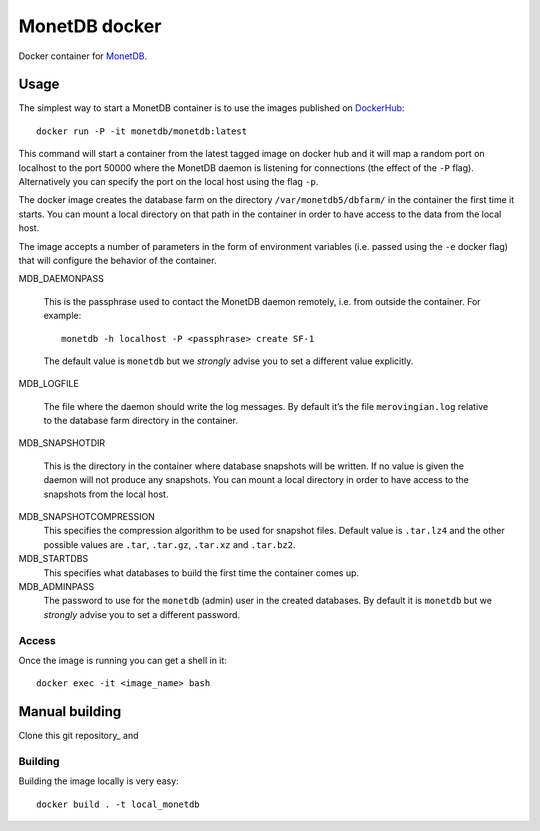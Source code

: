 ==============
MonetDB docker
==============
Docker container for MonetDB_.

.. _MonetDB: https://www.monetdb.org/

-----
Usage
-----
The simplest way to start a MonetDB container is to use the images
published on DockerHub_::

  docker run -P -it monetdb/monetdb:latest

.. _DockerHub: https://hub.docker.com/repository/docker/monetdb/monetdb/tags

This command will start a container from the latest tagged image on
docker hub and it will map a random port on localhost to the port
50000 where the MonetDB daemon is listening for connections (the
effect of the ``-P`` flag). Alternatively you can specify the port on
the local host using the flag ``-p``.

The docker image creates the database farm on the directory
``/var/monetdb5/dbfarm/`` in the container the first time it
starts. You can mount a local directory on that path in the container
in order to have access to the data from the local host.

The image accepts a number of parameters in the form of environment
variables (i.e. passed using the ``-e`` docker flag) that will
configure the behavior of the container.

MDB_DAEMONPASS
   
   This is the passphrase used to contact the MonetDB daemon remotely,
   i.e. from outside the container. For example::

    monetdb -h localhost -P <passphrase> create SF-1

   The default value is ``monetdb`` but we *strongly* advise you to set a
   different value explicitly.

MDB_LOGFILE
   
   The file where the daemon should write the log messages. By default
   it’s the file ``merovingian.log`` relative to the database farm
   directory in the container.

MDB_SNAPSHOTDIR

   This is the directory in the container where database snapshots
   will be written. If no value is given the daemon will not produce
   any snapshots. You can mount a local directory in order to have
   access to the snapshots from the local host.

MDB_SNAPSHOTCOMPRESSION
   This specifies the compression algorithm to be used for snapshot
   files. Default value is ``.tar.lz4`` and the other possible values are
   ``.tar``, ``.tar.gz``, ``.tar.xz`` and ``.tar.bz2``.

MDB_STARTDBS
   This specifies what databases to build the first time the container
   comes up.

MDB_ADMINPASS
   The password to use for the ``monetdb`` (admin) user in the created
   databases. By default it is ``monetdb`` but we *strongly* advise
   you to set a different password.

Access
------
Once the image is running you can get a shell in it::

  docker exec -it <image_name> bash

---------------
Manual building
---------------

Clone this git repository_ and

Building
--------
Building the image locally is very easy::

  docker build . -t local_monetdb

